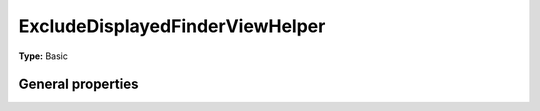 ExcludeDisplayedFinderViewHelper
-----------------------------------

**Type:** Basic


General properties
^^^^^^^^^^^^^^^^^^^^^^^

.. t3-field-list-table::
 :header-rows: 1

 - :Name: Name:
   :Type: Type:
   :Description: Description:
   :Default value: Default value:

 - :Name:
         \* finderItem
   :Type:
         Tx\_Finder\_Domain\_Model\_Finder
   :Description:
         current finder item
   :Default value:

